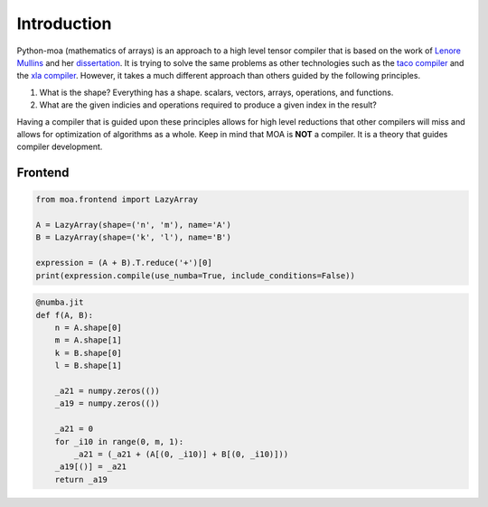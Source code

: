 Introduction
============

Python-moa (mathematics of arrays) is an approach to a high level
tensor compiler that is based on the work of `Lenore Mullins
<https://www.albany.edu/ceas/lenore-mullin.php>`_ and her
`dissertation
<https://www.researchgate.net/publication/308893116_A_Mathematics_of_Arrays>`_. It
is trying to solve the same problems as other technologies such as the
`taco compiler <http://tensor-compiler.org/>`_ and the `xla compiler
<https://www.tensorflow.org/xla>`_. However, it takes a much different
approach than others guided by the following principles.

1. What is the shape? Everything has a shape. scalars, vectors, arrays, operations, and functions.

2. What are the given indicies and operations required to produce a given index in the result?

Having a compiler that is guided upon these principles allows for high
level reductions that other compilers will miss and allows for
optimization of algorithms as a whole. Keep in mind that MOA is
**NOT** a compiler. It is a theory that guides compiler development.


Frontend
--------

.. code-block:: python

   from moa.frontend import LazyArray

   A = LazyArray(shape=('n', 'm'), name='A')
   B = LazyArray(shape=('k', 'l'), name='B')

   expression = (A + B).T.reduce('+')[0]
   print(expression.compile(use_numba=True, include_conditions=False))

.. image:: ./images/frontend.svg

.. image:: ./images/shape.svg

.. image:: ./images/dnf.svg

.. code-block:: python

   @numba.jit
   def f(A, B):
       n = A.shape[0]
       m = A.shape[1]
       k = B.shape[0]
       l = B.shape[1]

       _a21 = numpy.zeros(())
       _a19 = numpy.zeros(())

       _a21 = 0
       for _i10 in range(0, m, 1):
           _a21 = (_a21 + (A[(0, _i10)] + B[(0, _i10)]))
       _a19[()] = _a21
       return _a19
